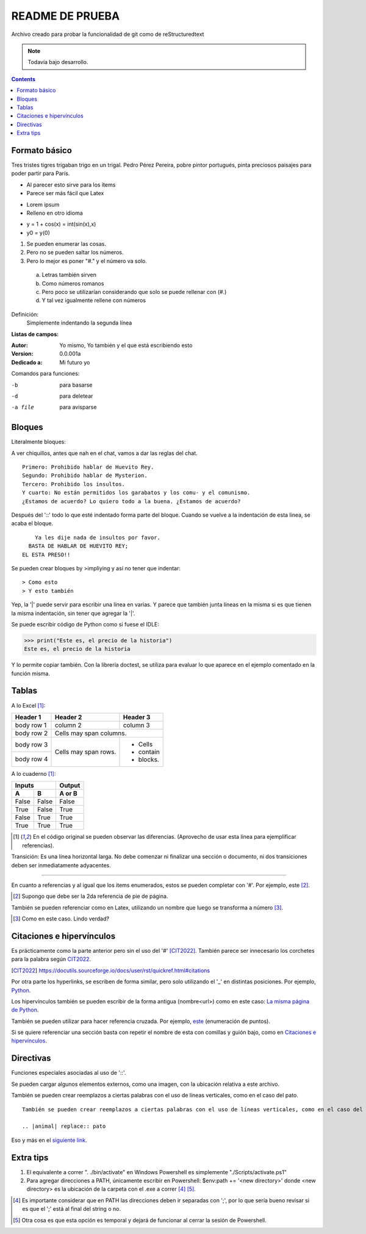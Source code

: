 ================
README DE PRUEBA
================

Archivo creado para probar la funcionalidad de git como de reStructuredtext

.. note::

   Todavía bajo desarrollo.

.. contents::

Formato básico
--------------

Tres tristes tigres trigaban trigo en un trigal. Pedro Pérez Pereira, pobre pintor portugués, pinta preciosos paisajes para poder partir para París.

- Al parecer esto sirve para los items
- Parece ser más fácil que Latex

* Lorem ipsum
* Relleno en otro idioma

+ y = 1 + cos(x) = int(sin(x),x)
+ y0 = y(0)

.. _este:

1. Se pueden enumerar las cosas.
2. Pero no se pueden saltar los números.
#. Pero lo mejor es poner "#." y el número va solo.

  a. Letras también sirven
  #. Como números romanos
  #. Pero poco se utilizarían considerando que solo se puede rellenar con (#.)
  #. Y tal vez igualmente rellene con números


Definición:
    Simplemente indentando la segunda línea

**Listas de campos:**

:Autor: Yo mismo,
        Yo también
        y el que está escribiendo esto
:Version: 0.0.001a
:Dedicado a: Mi futuro yo

Comandos para funciones:

-b       para basarse
-d       para deletear
-a file  para avisparse

Bloques
-------

Literalmente bloques:

A ver chiquillos, antes que nah en el chat, vamos a dar las reglas del chat.

::

  Primero: Prohibido hablar de Huevito Rey.
  Segundo: Prohibido hablar de Mysterion.
  Tercero: Prohibido los insultos.
  Y cuarto: No están permitidos los garabatos y los comu- y el comunismo.
  ¿Estamos de acuerdo? Lo quiero todo a la buena. ¿Estamos de acuerdo?

Después del '::' todo lo que esté indentado forma parte del bloque. Cuando se vuelve a la indentación de esta linea, se acaba el bloque.

::

      Ya les dije nada de insultos por favor.
    BASTA DE HABLAR DE HUEVITO REY;
  EL ESTA PRESO!!

Se pueden crear bloques by >impliying y así no tener que indentar::

> Como esto
> Y esto también

|   Yep, la '|' puede servir para escribir una línea en varias.
    Y parece que también junta líneas en la misma
    si es que tienen la misma indentación,
    sin tener que agregar la '|'.

Se puede escribir código de Python como si fuese el IDLE:

>>> print("Este es, el precio de la historia")
Este es, el precio de la historia

Y lo permite copiar también. Con la librería doctest, se utiliza para evaluar lo que aparece en el ejemplo comentado en la función misma.

Tablas
------

A lo Excel [1]_:

+------------+------------+-----------+
| Header 1   | Header 2   | Header 3  |
+============+============+===========+
| body row 1 | column 2   | column 3  |
+------------+------------+-----------+
| body row 2 | Cells may span columns.|
+------------+------------+-----------+
| body row 3 | Cells may  | - Cells   |
+------------+ span rows. | - contain |
| body row 4 |            | - blocks. |
+------------+------------+-----------+

A lo cuaderno [1]_:

=====  =====  ======
   Inputs     Output
------------  ------
  A      B    A or B
=====  =====  ======
False  False  False
True   False  True
False  True   True
True   True   True
=====  =====  ======

.. [1] En el código original se pueden observar las diferencias. (Aprovecho de usar esta línea para ejemplificar referencias).

Transición: Es una línea horizontal larga. No debe comenzar ni finalizar una sección o documento, ni dos transiciones deben ser inmediatamente adyacentes.

-----------------

En cuanto a referencias y al igual que los items enumerados, estos se pueden completar con '#'. Por ejemplo, este [#]_.

.. [#] Supongo que debe ser la 2da referencia de pie de página.

También se pueden referenciar como en Latex, utilizando un nombre que luego se transforma a número [#ejemplo]_.

.. [#ejemplo] Como en este caso. Lindo verdad?

Citaciones e hipervínculos
--------------------------

Es prácticamente como la parte anterior pero sin el uso del '#' [CIT2022]_. También parece ser innecesario los corchetes para la palabra según CIT2022_.

.. [CIT2022] https://docutils.sourceforge.io/docs/user/rst/quickref.html#citations

Por otra parte los hyperlinks, se escriben de forma similar, pero solo utilizando el '_' en distintas posiciones. Por ejemplo, Python_.

.. _Python: https://www.python.org/

Los hipervínculos también se pueden escribir de la forma antigua (nombre<url>) como en este caso: `La misma página de Python <https://www.python.org/>`_.

También se pueden utilizar para hacer referencia cruzada. Por ejemplo, este_ (enumeración de puntos).

Si se quiere referenciar una sección basta con repetir el nombre de esta con comillas y guión bajo, como en `Citaciones e hipervínculos`_.

Directivas
----------

Funciones especiales asociadas al uso de '::'.

Se pueden cargar algunos elementos externos, como una imagen, con la ubicación relativa a este archivo.

.. image:: images/patito.png

También se pueden crear reemplazos a ciertas palabras con el uso de líneas verticales, como en el caso del |animal|.

.. |animal| replace:: pato

::

    También se pueden crear reemplazos a ciertas palabras con el uso de líneas verticales, como en el caso del |animal|.

    .. |animal| replace:: pato

Eso y más en el `siguiente link`__.

.. _Link : https://docutils.sourceforge.io/docs/ref/rst/directives.html
__ Link_

.. Ese último ejemplo muestra cómo se pueden crear referencia una frase completa, sin tener que llamar a la nueva referencia, como la misma otra vez.
.. Como también estos últimos dos mostrar cómo hacer comentarios a este tipo de archivos.

Extra tips
----------

#. El equivalente a correr ". ./bin/activate" en Windows Powershell es simplemente "./Scripts/activate.ps1"
#. Para agregar direcciones a PATH, únicamente escribir en Powershell: $env:path += '<new directory>' donde <new directory> es la ubicación de la carpeta con el .exe a correr [#]_ [#]_. 

.. [#] Es importante considerar que en PATH las direcciones deben ir separadas con ';', por lo que sería bueno revisar si es que el ';' está al final del string o no.
.. [#] Otra cosa es que esta opción es temporal y dejará de funcionar al cerrar la sesión de Powershell.